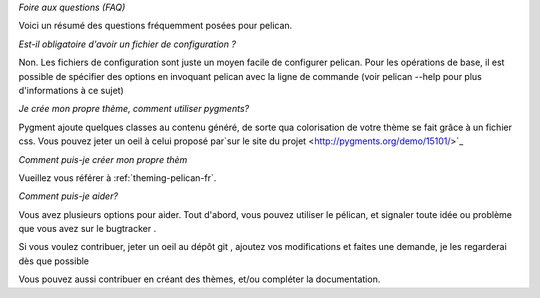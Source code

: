 *Foire aux questions (FAQ)*

Voici un résumé des questions fréquemment posées pour pelican.

*Est-il obligatoire d'avoir un fichier de configuration ?*

Non. Les fichiers de configuration sont juste un moyen facile de configurer
pelican. Pour les opérations de base, il est possible de spécifier des
options
en invoquant pelican avec la ligne de commande (voir pelican --help pour
plus
d'informations à ce sujet)

*Je crée mon propre thème, comment utiliser pygments?*

Pygment ajoute quelques classes au contenu généré, de sorte qua colorisation
de votre thème se fait grâce à un fichier css. Vous pouvez jeter un oeil à
celui proposé par`sur le site du projet <http://pygments.org/demo/15101/>`_

*Comment puis-je créer mon propre thèm*

Vueillez vous référer à :ref:`theming-pelican-fr`.

*Comment puis-je aider?*

Vous avez plusieurs options pour aider. Tout d'abord, vous pouvez utiliser
le
pélican, et signaler toute idée ou problème que vous avez sur le bugtracker
.

Si vous voulez contribuer, jeter un oeil au dépôt git , ajoutez vos
modifications et faites une demande, je les regarderai dès que possible

Vous pouvez aussi contribuer en créant des thèmes, et/ou compléter la
documentation.
